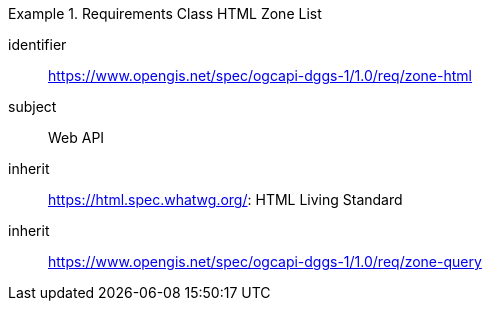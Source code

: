 [[rc_table-zone_html]]

[requirement_class]
.Requirements Class HTML Zone List
====
[%metadata]
identifier:: https://www.opengis.net/spec/ogcapi-dggs-1/1.0/req/zone-html
subject:: Web API
inherit:: https://html.spec.whatwg.org/: HTML Living Standard
inherit:: https://www.opengis.net/spec/ogcapi-dggs-1/1.0/req/zone-query
====
